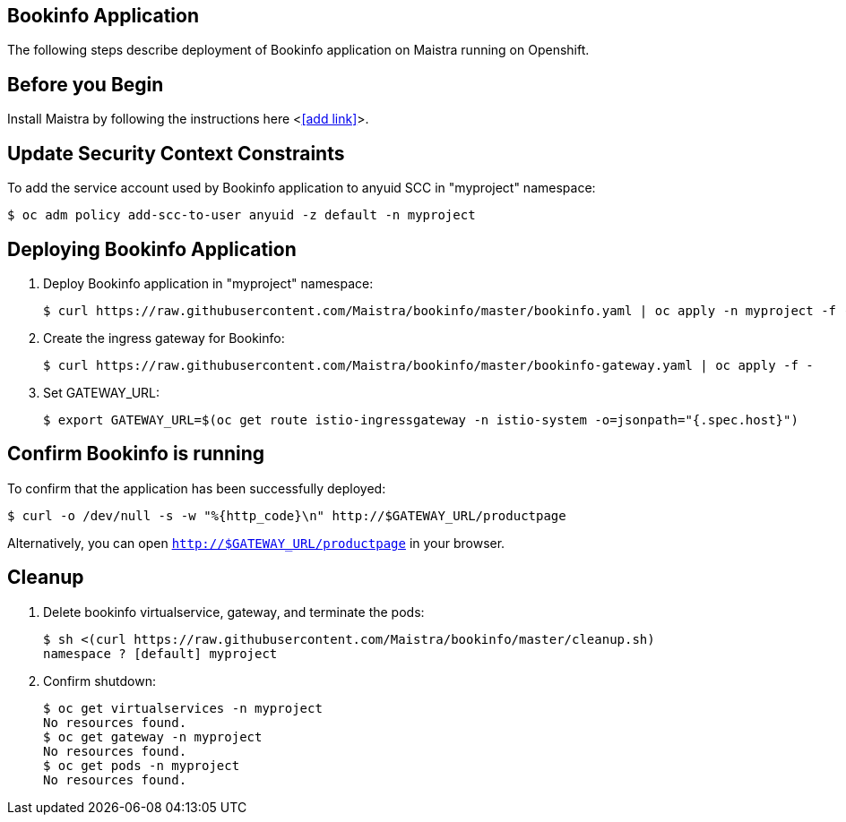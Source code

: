 Bookinfo Application
--------------------

The following steps describe deployment of Bookinfo application on Maistra running on Openshift.

Before you Begin
----------------

Install Maistra by following the instructions here <<<add link>>>.  


Update Security Context Constraints
-----------------------------------

To add the service account used by Bookinfo application to anyuid SCC in "myproject" namespace:

  $ oc adm policy add-scc-to-user anyuid -z default -n myproject

Deploying Bookinfo Application
------------------------------

. Deploy Bookinfo application in "myproject" namespace:
   
  $ curl https://raw.githubusercontent.com/Maistra/bookinfo/master/bookinfo.yaml | oc apply -n myproject -f -

. Create the ingress gateway for Bookinfo:

  $ curl https://raw.githubusercontent.com/Maistra/bookinfo/master/bookinfo-gateway.yaml | oc apply -f -

. Set GATEWAY_URL:

  $ export GATEWAY_URL=$(oc get route istio-ingressgateway -n istio-system -o=jsonpath="{.spec.host}")


Confirm Bookinfo is running
---------------------------

To confirm that the application has been successfully deployed:

  $ curl -o /dev/null -s -w "%{http_code}\n" http://$GATEWAY_URL/productpage

Alternatively, you can open `http://$GATEWAY_URL/productpage` in your browser.

Cleanup
-------

. Delete bookinfo virtualservice, gateway, and terminate the pods:

  $ sh <(curl https://raw.githubusercontent.com/Maistra/bookinfo/master/cleanup.sh)
  namespace ? [default] myproject

. Confirm shutdown:

  $ oc get virtualservices -n myproject
  No resources found.
  $ oc get gateway -n myproject
  No resources found.
  $ oc get pods -n myproject
  No resources found.



 

